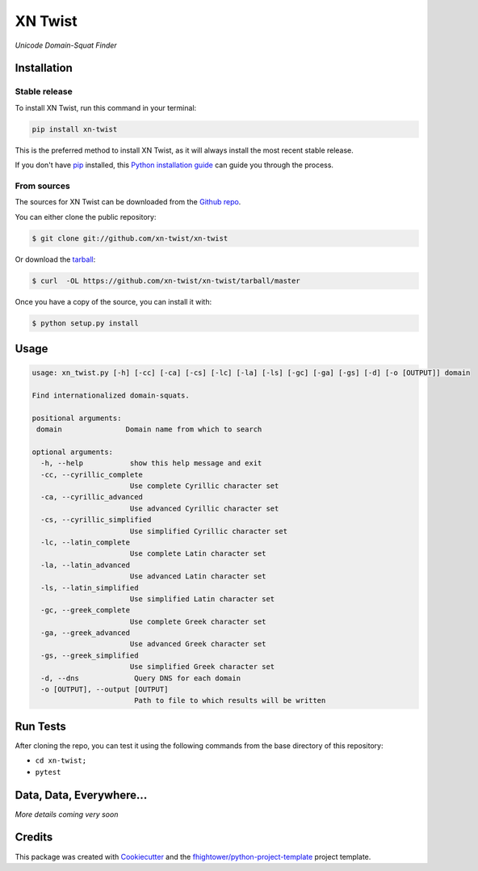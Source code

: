 ===============================
XN Twist
===============================

.. image:: https://img.shields.io/pypi/v/xn-twist.svg
        :target: https://pypi.python.org/pypi/xn-twist

.. image:: https://travis-ci.org/xn-twist/xn-twist.svg?branch=master
    :target: https://travis-ci.org/xn-twist/xn-twist

.. image:: https://codecov.io/gh/xn-twist/xn-twist/branch/master/graph/badge.svg
  :target: https://codecov.io/gh/xn-twist/xn-twist

.. image:: https://readthedocs.org/projects/xn-twist/badge/?version=latest
        :target: http://xn-twist.readthedocs.io/en/latest/?badge=latest
        :alt: Documentation Status

.. image:: https://pyup.io/repos/github/xn-twist/xn-twist/shield.svg
     :target: https://pyup.io/repos/github/xn-twist/xn-twist/
     :alt: Updates

.. image:: https://www.quantifiedcode.com/api/v1/project/a9b6f9760c634223aca60788d0dffb6e/badge.svg
        :target: https://www.quantifiedcode.com/app/project/a9b6f9760c634223aca60788d0dffb6e
        :alt: Code issues

*Unicode Domain-Squat Finder*

Installation
============

Stable release
--------------

To install XN Twist, run this command in your terminal:

.. code-block:: console

    pip install xn-twist

This is the preferred method to install XN Twist, as it will always install the most recent stable release. 

If you don't have `pip`_ installed, this `Python installation guide`_ can guide
you through the process.

.. _pip: https://pip.pypa.io
.. _Python installation guide: http://docs.python-guide.org/en/latest/starting/installation/

From sources
------------

The sources for XN Twist can be downloaded from the `Github repo`_.

You can either clone the public repository:

.. code-block:: console

    $ git clone git://github.com/xn-twist/xn-twist

Or download the `tarball`_:

.. code-block:: console

    $ curl  -OL https://github.com/xn-twist/xn-twist/tarball/master

Once you have a copy of the source, you can install it with:

.. code-block:: console

    $ python setup.py install

.. _Github repo: https://github.com/xn-twist/xn-twist
.. _tarball: https://github.com/xn-twist/xn-twist/tarball/master

Usage
=====

.. code-block:: shell

    usage: xn_twist.py [-h] [-cc] [-ca] [-cs] [-lc] [-la] [-ls] [-gc] [-ga] [-gs] [-d] [-o [OUTPUT]] domain

    Find internationalized domain-squats.

    positional arguments:
     domain               Domain name from which to search

    optional arguments:
      -h, --help           show this help message and exit
      -cc, --cyrillic_complete
                           Use complete Cyrillic character set
      -ca, --cyrillic_advanced
                           Use advanced Cyrillic character set
      -cs, --cyrillic_simplified
                           Use simplified Cyrillic character set
      -lc, --latin_complete
                           Use complete Latin character set
      -la, --latin_advanced
                           Use advanced Latin character set
      -ls, --latin_simplified
                           Use simplified Latin character set
      -gc, --greek_complete
                           Use complete Greek character set
      -ga, --greek_advanced
                           Use advanced Greek character set
      -gs, --greek_simplified
                           Use simplified Greek character set
      -d, --dns             Query DNS for each domain
      -o [OUTPUT], --output [OUTPUT]
                            Path to file to which results will be written

Run Tests
=========

After cloning the repo, you can test it using the following commands from the base directory of this repository:

- ``cd xn-twist;``
- ``pytest``

Data, Data, Everywhere...
==========================

*More details coming very soon*

Credits
=======

This package was created with Cookiecutter_ and the `fhightower/python-project-template`_ project template.

.. _Cookiecutter: https://github.com/audreyr/cookiecutter
.. _`fhightower/python-project-template`: https://github.com/fhightower/python-project-template
